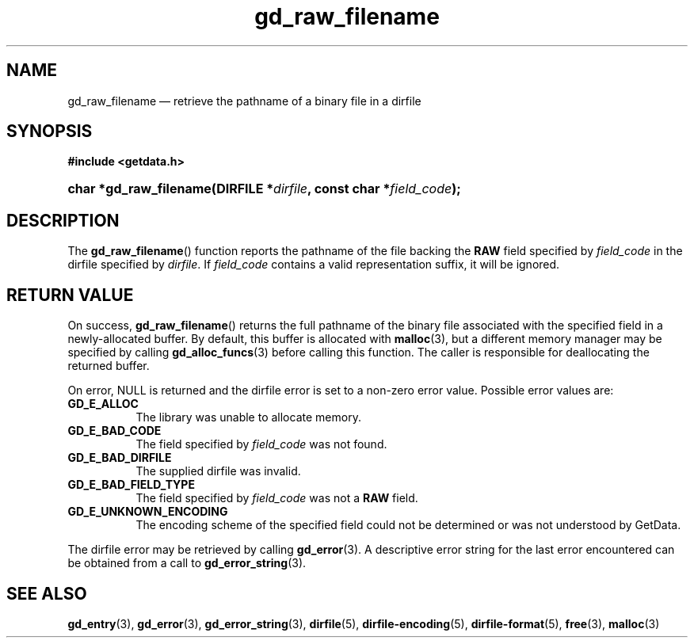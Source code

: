 .\" gd_raw_filename.3.  The gd_raw_filename man page.
.\"
.\" Copyright (C) 2008, 2009, 2010, 2013, 2016 D. V. Wiebe
.\"
.\""""""""""""""""""""""""""""""""""""""""""""""""""""""""""""""""""""""""
.\"
.\" This file is part of the GetData project.
.\"
.\" Permission is granted to copy, distribute and/or modify this document
.\" under the terms of the GNU Free Documentation License, Version 1.2 or
.\" any later version published by the Free Software Foundation; with no
.\" Invariant Sections, with no Front-Cover Texts, and with no Back-Cover
.\" Texts.  A copy of the license is included in the `COPYING.DOC' file
.\" as part of this distribution.
.\"
.TH gd_raw_filename 3 "28 October 2016" "Version 0.10.0" "GETDATA"
.SH NAME
gd_raw_filename \(em retrieve the pathname of a binary file in a dirfile
.SH SYNOPSIS
.B #include <getdata.h>
.HP
.nh
.ad l
.BI "char *gd_raw_filename(DIRFILE *" dirfile ", const char"
.BI * field_code );
.hy
.ad n
.SH DESCRIPTION
The
.BR gd_raw_filename ()
function reports the pathname of the file backing the
.B RAW
field specified by
.I field_code
in the dirfile specified by
.IR dirfile .
If
.I field_code
contains a valid representation suffix, it will be ignored.

.SH RETURN VALUE
On success,
.BR gd_raw_filename ()
returns the full pathname of the binary file associated with the specified
field in a newly-allocated buffer.  By default, this buffer is allocated with
.BR malloc (3),
but a different memory manager may be specified by calling
.BR gd_alloc_funcs (3)
before calling this function.  The caller is responsible for deallocating the
returned buffer.

On error, NULL is returned and the dirfile error is set to a non-zero error
value.  Possible error values are:
.TP 8
.B GD_E_ALLOC
The library was unable to allocate memory.
.TP
.B GD_E_BAD_CODE
The field specified by
.I field_code
was not found.
.TP
.B GD_E_BAD_DIRFILE
The supplied dirfile was invalid.
.TP
.B GD_E_BAD_FIELD_TYPE
The field specified by
.I field_code
was not a
.B RAW
field.
.TP
.B GD_E_UNKNOWN_ENCODING
The encoding scheme of the specified field could not be determined or was not
understood by GetData.
.PP
The dirfile error may be retrieved by calling
.BR gd_error (3).
A descriptive error string for the last error encountered can be obtained from
a call to
.BR gd_error_string (3).
.SH SEE ALSO
.BR gd_entry (3),
.BR gd_error (3),
.BR gd_error_string (3),
.BR dirfile (5),
.BR dirfile-encoding (5),
.BR dirfile-format (5),
.BR free (3),
.BR malloc (3)
